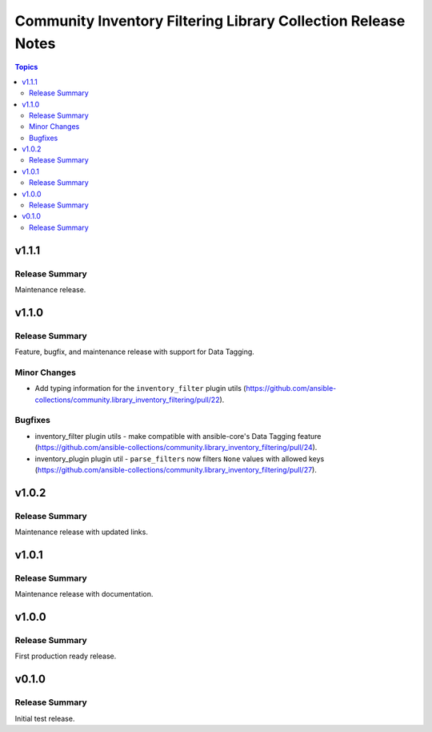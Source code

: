 ==============================================================
Community Inventory Filtering Library Collection Release Notes
==============================================================

.. contents:: Topics

v1.1.1
======

Release Summary
---------------

Maintenance release.

v1.1.0
======

Release Summary
---------------

Feature, bugfix, and maintenance release with support for Data Tagging.

Minor Changes
-------------

- Add typing information for the ``inventory_filter`` plugin utils (https://github.com/ansible-collections/community.library_inventory_filtering/pull/22).

Bugfixes
--------

- inventory_filter plugin utils - make compatible with ansible-core's Data Tagging feature (https://github.com/ansible-collections/community.library_inventory_filtering/pull/24).
- inventory_plugin plugin util - ``parse_filters`` now filters ``None`` values with allowed keys (https://github.com/ansible-collections/community.library_inventory_filtering/pull/27).

v1.0.2
======

Release Summary
---------------

Maintenance release with updated links.

v1.0.1
======

Release Summary
---------------

Maintenance release with documentation.

v1.0.0
======

Release Summary
---------------

First production ready release.

v0.1.0
======

Release Summary
---------------

Initial test release.
